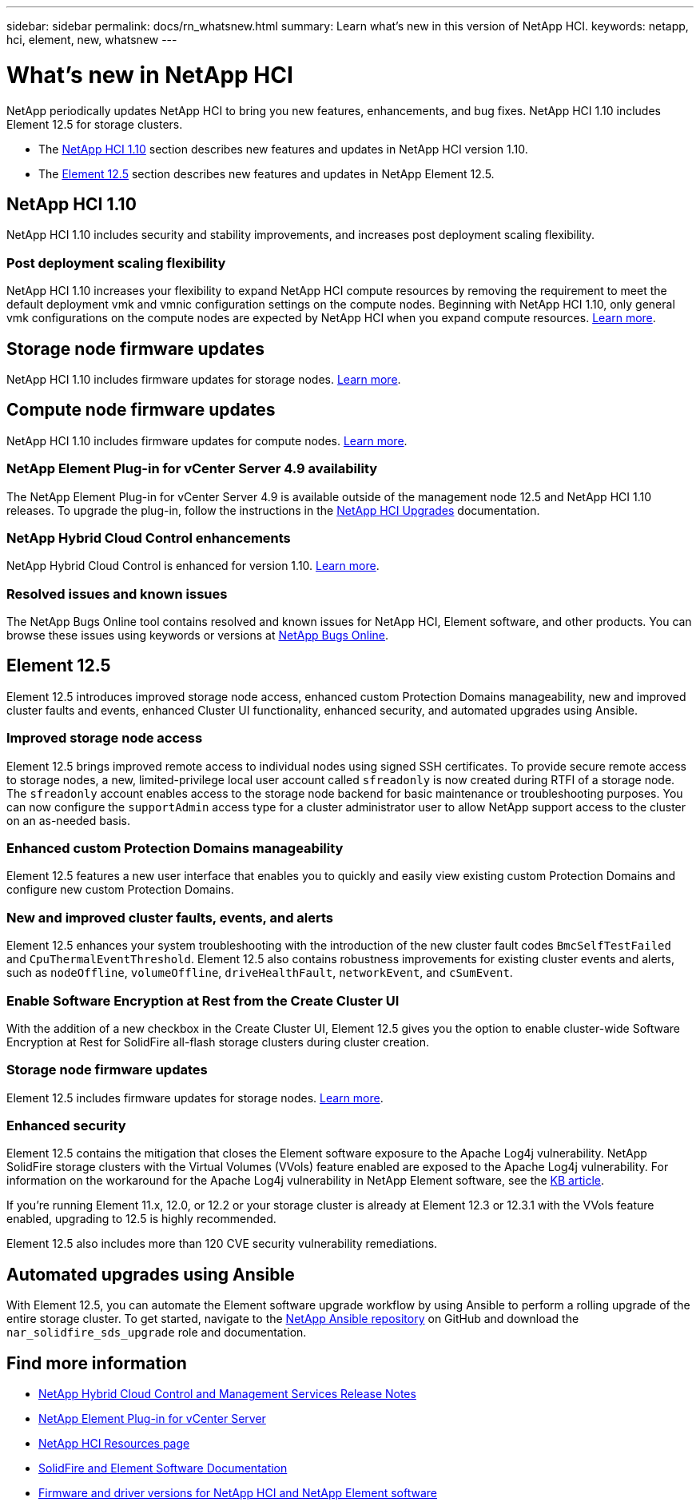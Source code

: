 ---
sidebar: sidebar
permalink: docs/rn_whatsnew.html
summary: Learn what's new in this version of NetApp HCI.
keywords: netapp, hci, element, new, whatsnew
---

= What's new in NetApp HCI
:hardbreaks:
:nofooter:
:icons: font
:linkattrs:
:imagesdir: ../media/
:keywords: hci, cloud, onprem, documentation, help, element

[.lead]
NetApp periodically updates NetApp HCI to bring you new features, enhancements, and bug fixes. NetApp HCI 1.10 includes Element 12.5 for storage clusters.

* The <<NetApp HCI 1.10>> section describes new features and updates in NetApp HCI version 1.10.

* The <<Element 12.5>> section describes new features and updates in NetApp Element 12.5.

== NetApp HCI 1.10

NetApp HCI 1.10 includes security and stability improvements, and increases post deployment scaling flexibility.

=== Post deployment scaling flexibility
NetApp HCI 1.10 increases your flexibility to expand NetApp HCI compute resources by removing the requirement to meet the default deployment vmk and vmnic configuration settings on the compute nodes. Beginning with NetApp HCI 1.10, only general vmk configurations on the compute nodes are expected by NetApp HCI when you expand compute resources. link:task_nde_supported_net_changes.html[Learn more].

== Storage node firmware updates
NetApp HCI 1.10 includes firmware updates for storage nodes. link:rn_relatedrn.html#storage-firmware[Learn more].

== Compute node firmware updates
NetApp HCI 1.10 includes firmware updates for compute nodes. link:rn_relatedrn.html#compute-firmware[Learn more].

=== NetApp Element Plug-in for vCenter Server 4.9 availability
The NetApp Element Plug-in for vCenter Server 4.9 is available outside of the management node 12.5 and NetApp HCI 1.10 releases. To upgrade the plug-in, follow the instructions in the link:concept_hci_upgrade_overview.html[NetApp HCI Upgrades] documentation.

=== NetApp Hybrid Cloud Control enhancements
NetApp Hybrid Cloud Control is enhanced for version 1.10. link:https://kb.netapp.com/Advice_and_Troubleshooting/Data_Storage_Software/Management_services_for_Element_Software_and_NetApp_HCI/Management_Services_Release_Notes[Learn more^].

=== Resolved issues and known issues

The NetApp Bugs Online tool contains resolved and known issues for NetApp HCI, Element software, and other products. You can browse these issues using keywords or versions at https://mysupport.netapp.com/site/products/all/details/netapp-hci/bugsonline-tab[NetApp Bugs Online^].

== Element 12.5
Element 12.5 introduces improved storage node access, enhanced custom Protection Domains manageability, new and improved cluster faults and events, enhanced Cluster UI functionality, enhanced security, and automated upgrades using Ansible.

=== Improved storage node access
Element 12.5 brings improved remote access to individual nodes using signed SSH certificates. To provide secure remote access to storage nodes, a new, limited-privilege local user account called `sfreadonly` is now created during RTFI of a storage node. The `sfreadonly` account enables access to the storage node backend for basic maintenance or troubleshooting purposes. You can now configure the `supportAdmin` access type for a cluster administrator user to allow NetApp support access to the cluster on an as-needed basis.

=== Enhanced custom Protection Domains manageability
Element 12.5 features a new user interface that enables you to quickly and easily view existing custom Protection Domains and configure new custom Protection Domains.

=== New and improved cluster faults, events, and alerts
Element 12.5 enhances your system troubleshooting with the introduction of the new cluster fault codes `BmcSelfTestFailed` and `CpuThermalEventThreshold`. Element 12.5 also contains robustness improvements for existing cluster events and alerts, such as `nodeOffline`, `volumeOffline`, `driveHealthFault`, `networkEvent`, and `cSumEvent`.


=== Enable Software Encryption at Rest from the Create Cluster UI
With the addition of a new checkbox in the Create Cluster UI, Element 12.5 gives you the option to enable cluster-wide Software Encryption at Rest for SolidFire all-flash storage clusters during cluster creation.

=== Storage node firmware updates
Element 12.5 includes firmware updates for storage nodes. link:https://docs.netapp.com/us-en/element-software/concepts/concept_rn_relatedrn_element.html#storage-firmware[Learn more^].

=== Enhanced security
Element 12.5 contains the mitigation that closes the Element software exposure to the Apache Log4j vulnerability. NetApp SolidFire storage clusters with the Virtual Volumes (VVols) feature enabled are exposed to the Apache Log4j vulnerability. For information on the workaround for the Apache Log4j vulnerability in NetApp Element software, see the link:++https://kb.netapp.com/Advice_and_Troubleshooting/Data_Storage_Software/Element_Software/Element_Software_-_Apache_Log4j_Vulnerability_-_Workaround++[KB article^].

If you're running Element 11.x, 12.0, or 12.2 or your storage cluster is already at Element 12.3 or 12.3.1 with the VVols feature enabled, upgrading to 12.5 is highly recommended.

Element 12.5 also includes more than 120 CVE security vulnerability remediations.

== Automated upgrades using Ansible
With Element 12.5, you can automate the Element software upgrade workflow by using Ansible to perform a rolling upgrade of the entire storage cluster. To get started, navigate to the https://github.com/NetApp-Automation[NetApp Ansible repository^] on GitHub and download the `nar_solidfire_sds_upgrade` role and documentation.

[discrete]
== Find more information
* https://kb.netapp.com/Advice_and_Troubleshooting/Data_Storage_Software/Management_services_for_Element_Software_and_NetApp_HCI/Management_Services_Release_Notes[NetApp Hybrid Cloud Control and Management Services Release Notes^]
* https://docs.netapp.com/us-en/vcp/index.html[NetApp Element Plug-in for vCenter Server^]
* https://www.netapp.com/us/documentation/hci.aspx[NetApp HCI Resources page^]
* https://docs.netapp.com/us-en/element-software/index.html[SolidFire and Element Software Documentation^]
* https://kb.netapp.com/Advice_and_Troubleshooting/Hybrid_Cloud_Infrastructure/NetApp_HCI/Firmware_and_driver_versions_in_NetApp_HCI_and_NetApp_Element_software[Firmware and driver versions for NetApp HCI and NetApp Element software^]

